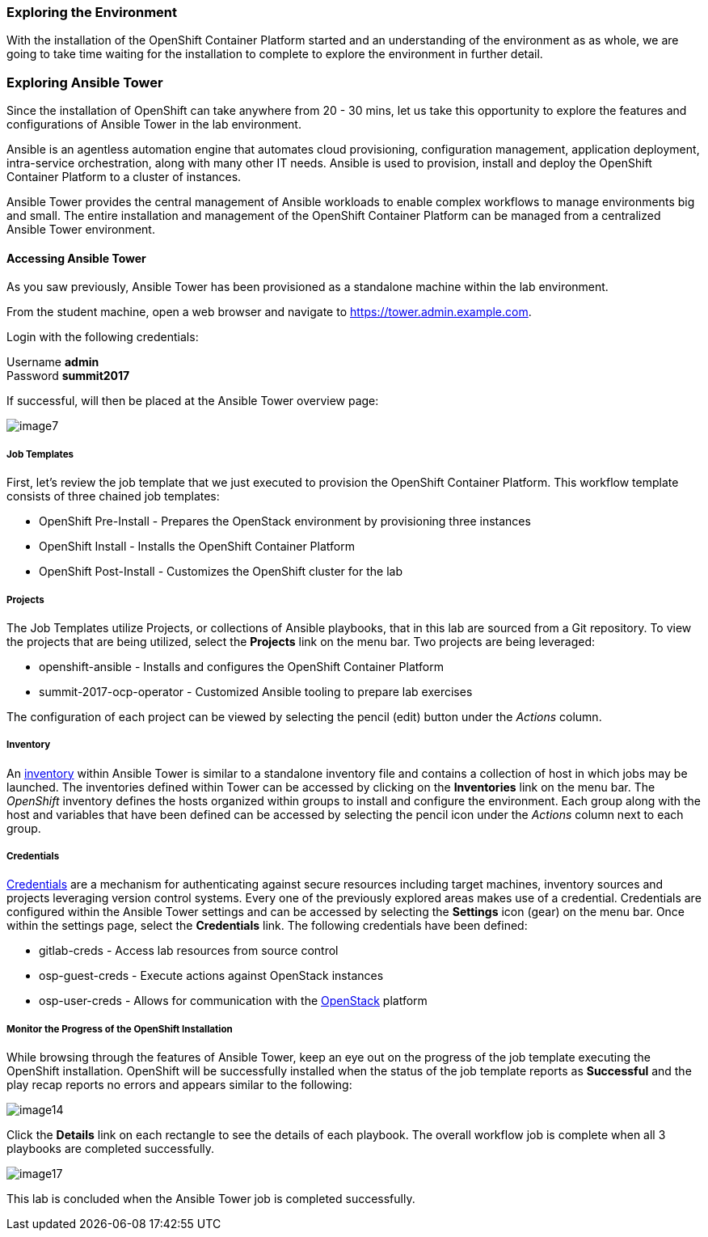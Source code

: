 === Exploring the Environment

With the installation of the OpenShift Container Platform started and an understanding of the environment as as whole, we are going to take time waiting for the installation to complete to explore the environment in further detail.

=== Exploring Ansible Tower

Since the installation of OpenShift can take anywhere from 20 - 30 mins, let us take this opportunity to explore the features and configurations of Ansible Tower in the lab environment.

Ansible is an agentless automation engine that automates cloud provisioning, configuration management, application deployment, intra-service orchestration, along with many other IT needs. Ansible is used to provision, install and deploy the OpenShift Container Platform to a cluster of instances.

Ansible Tower provides the central management of Ansible workloads to enable complex workflows to manage environments big and small. The entire installation and management of the OpenShift Container Platform can be managed from a centralized Ansible Tower environment.

==== Accessing Ansible Tower

As you saw previously, Ansible Tower has been provisioned as a standalone machine within the lab environment.

From the student machine, open a web browser and navigate to link:https://tower.admin.example.com[https://tower.admin.example.com].

Login with the following credentials:

Username **admin** +
Password **summit2017**

If successful, will then be placed at the Ansible Tower overview page:

image::images/image7.png[]

===== Job Templates

First, let’s review the job template that we just executed to provision the OpenShift Container Platform. This workflow template consists of three chained job templates:

* OpenShift Pre-Install - Prepares the OpenStack environment by provisioning three instances
* OpenShift Install - Installs the OpenShift Container Platform
* OpenShift Post-Install - Customizes the OpenShift cluster for the lab

===== Projects

The Job Templates utilize Projects, or collections of Ansible playbooks, that in this lab are sourced from a Git repository. To view the projects that are being utilized, select the **Projects** link on the menu bar. Two projects are being leveraged:

* openshift-ansible - Installs and configures the OpenShift Container Platform
* summit-2017-ocp-operator - Customized Ansible tooling to prepare lab exercises

The configuration of each project can be viewed by selecting the pencil (edit) button under the _Actions_ column.

===== Inventory

An link:http://docs.ansible.com/ansible-tower/latest/html/userguide/inventories.html[inventory] within Ansible Tower is similar to a standalone inventory file and contains a collection of host in which jobs may be launched. The inventories defined within Tower can be accessed by clicking on the **Inventories** link on the menu bar. The _OpenShift_ inventory defines the hosts organized within groups to install and configure the environment. Each group along with the host and variables that have been defined can be accessed by selecting the pencil icon under the _Actions_ column next to each group.

===== Credentials

link:http://docs.ansible.com/ansible-tower/latest/html/userguide/credentials.html[Credentials] are a mechanism for authenticating against secure resources including target machines, inventory sources and projects leveraging version control systems. Every one of the previously explored areas makes use of a credential. Credentials are configured within the Ansible Tower settings and can be accessed by selecting the **Settings** icon (gear) on the menu bar. Once within the settings page, select the **Credentials** link. The following credentials have been defined:

* gitlab-creds - Access lab resources from source control
* osp-guest-creds - Execute actions against OpenStack instances
* osp-user-creds - Allows for communication with the 
link:http://docs.ansible.com/ansible-tower/latest/html/userguide/credentials.html#openstack[OpenStack] platform

===== Monitor the Progress of the OpenShift Installation

While browsing through the features of Ansible Tower, keep an eye out on the progress of the job template executing the OpenShift installation. OpenShift will be successfully installed when the status of the job template reports as **Successful** and the play recap reports no errors and appears similar to the following:

image::images/image14.png[]

Click the **Details** link on each rectangle to see the details of each playbook. The overall workflow job is complete when all 3 playbooks are completed successfully.

image::images/image17.png[]

This lab is concluded when the Ansible Tower job is completed successfully.

